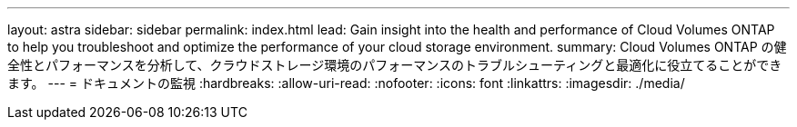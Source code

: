 ---
layout: astra 
sidebar: sidebar 
permalink: index.html 
lead: Gain insight into the health and performance of Cloud Volumes ONTAP to help you troubleshoot and optimize the performance of your cloud storage environment. 
summary: Cloud Volumes ONTAP の健全性とパフォーマンスを分析して、クラウドストレージ環境のパフォーマンスのトラブルシューティングと最適化に役立てることができます。 
---
= ドキュメントの監視
:hardbreaks:
:allow-uri-read: 
:nofooter: 
:icons: font
:linkattrs: 
:imagesdir: ./media/


